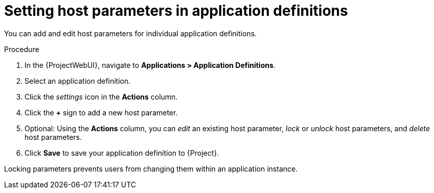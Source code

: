 [id="Setting_Host_Parameters_in_Application_Definitions_{context}"]
= Setting host parameters in application definitions

You can add and edit host parameters for individual application definitions.

.Procedure
. In the {ProjectWebUI}, navigate to *Applications > Application Definitions*.
. Select an application definition.
. Click the _settings_ icon in the *Actions* column.
. Click the *+* sign to add a new host parameter.
. Optional: Using the *Actions* column, you can _edit_ an existing host parameter, _lock_ or _unlock_ host parameters, and _delete_ host parameters.
. Click *Save* to save your application definition to {Project}.

Locking parameters prevents users from changing them within an application instance.
